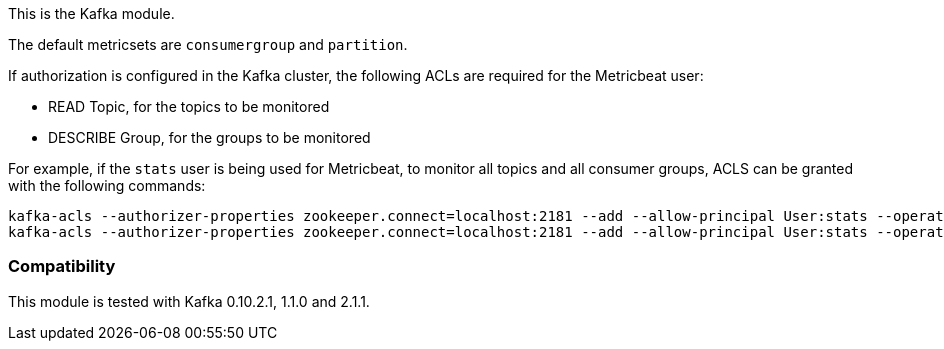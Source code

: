 This is the Kafka module.

The default metricsets are `consumergroup` and `partition`.

If authorization is configured in the Kafka cluster, the following ACLs are
required for the Metricbeat user:

* READ Topic, for the topics to be monitored
* DESCRIBE Group, for the groups to be monitored

For example, if the `stats` user is being used for Metricbeat, to monitor all
topics and all consumer groups, ACLS can be granted with the following commands:

[source,shell]
-----
kafka-acls --authorizer-properties zookeeper.connect=localhost:2181 --add --allow-principal User:stats --operation Read --topic '*'
kafka-acls --authorizer-properties zookeeper.connect=localhost:2181 --add --allow-principal User:stats --operation Describe --group '*'
-----

[float]
=== Compatibility

This module is tested with Kafka 0.10.2.1, 1.1.0 and 2.1.1.
